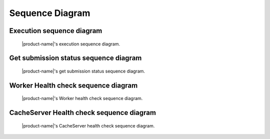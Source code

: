 Sequence Diagram
################


Execution sequence diagram
**************************

.. figure:: figures/execution-sequence.svg
  :alt: Execution sequence diagram

  |product-name|'s execution sequence diagram.

Get submission status sequence diagram
**************************************

.. figure:: figures/get-submission-status-sequence.svg
  :alt: Get submission status sequence diagram

  |product-name|'s get submission status sequence diagram.

Worker Health check sequence diagram
************************************

.. figure:: figures/worker-health-checking-sequence.svg
  :alt: Worker health check Sequence diagram

  |product-name|'s Worker health check sequence diagram.

CacheServer Health check sequence diagram
******************************************

.. figure:: figures/cache-server-health-checking-sequence.svg
  :alt: CacheServer health check Sequence diagram

  |product-name|'s CacheServer health check sequence diagram.
